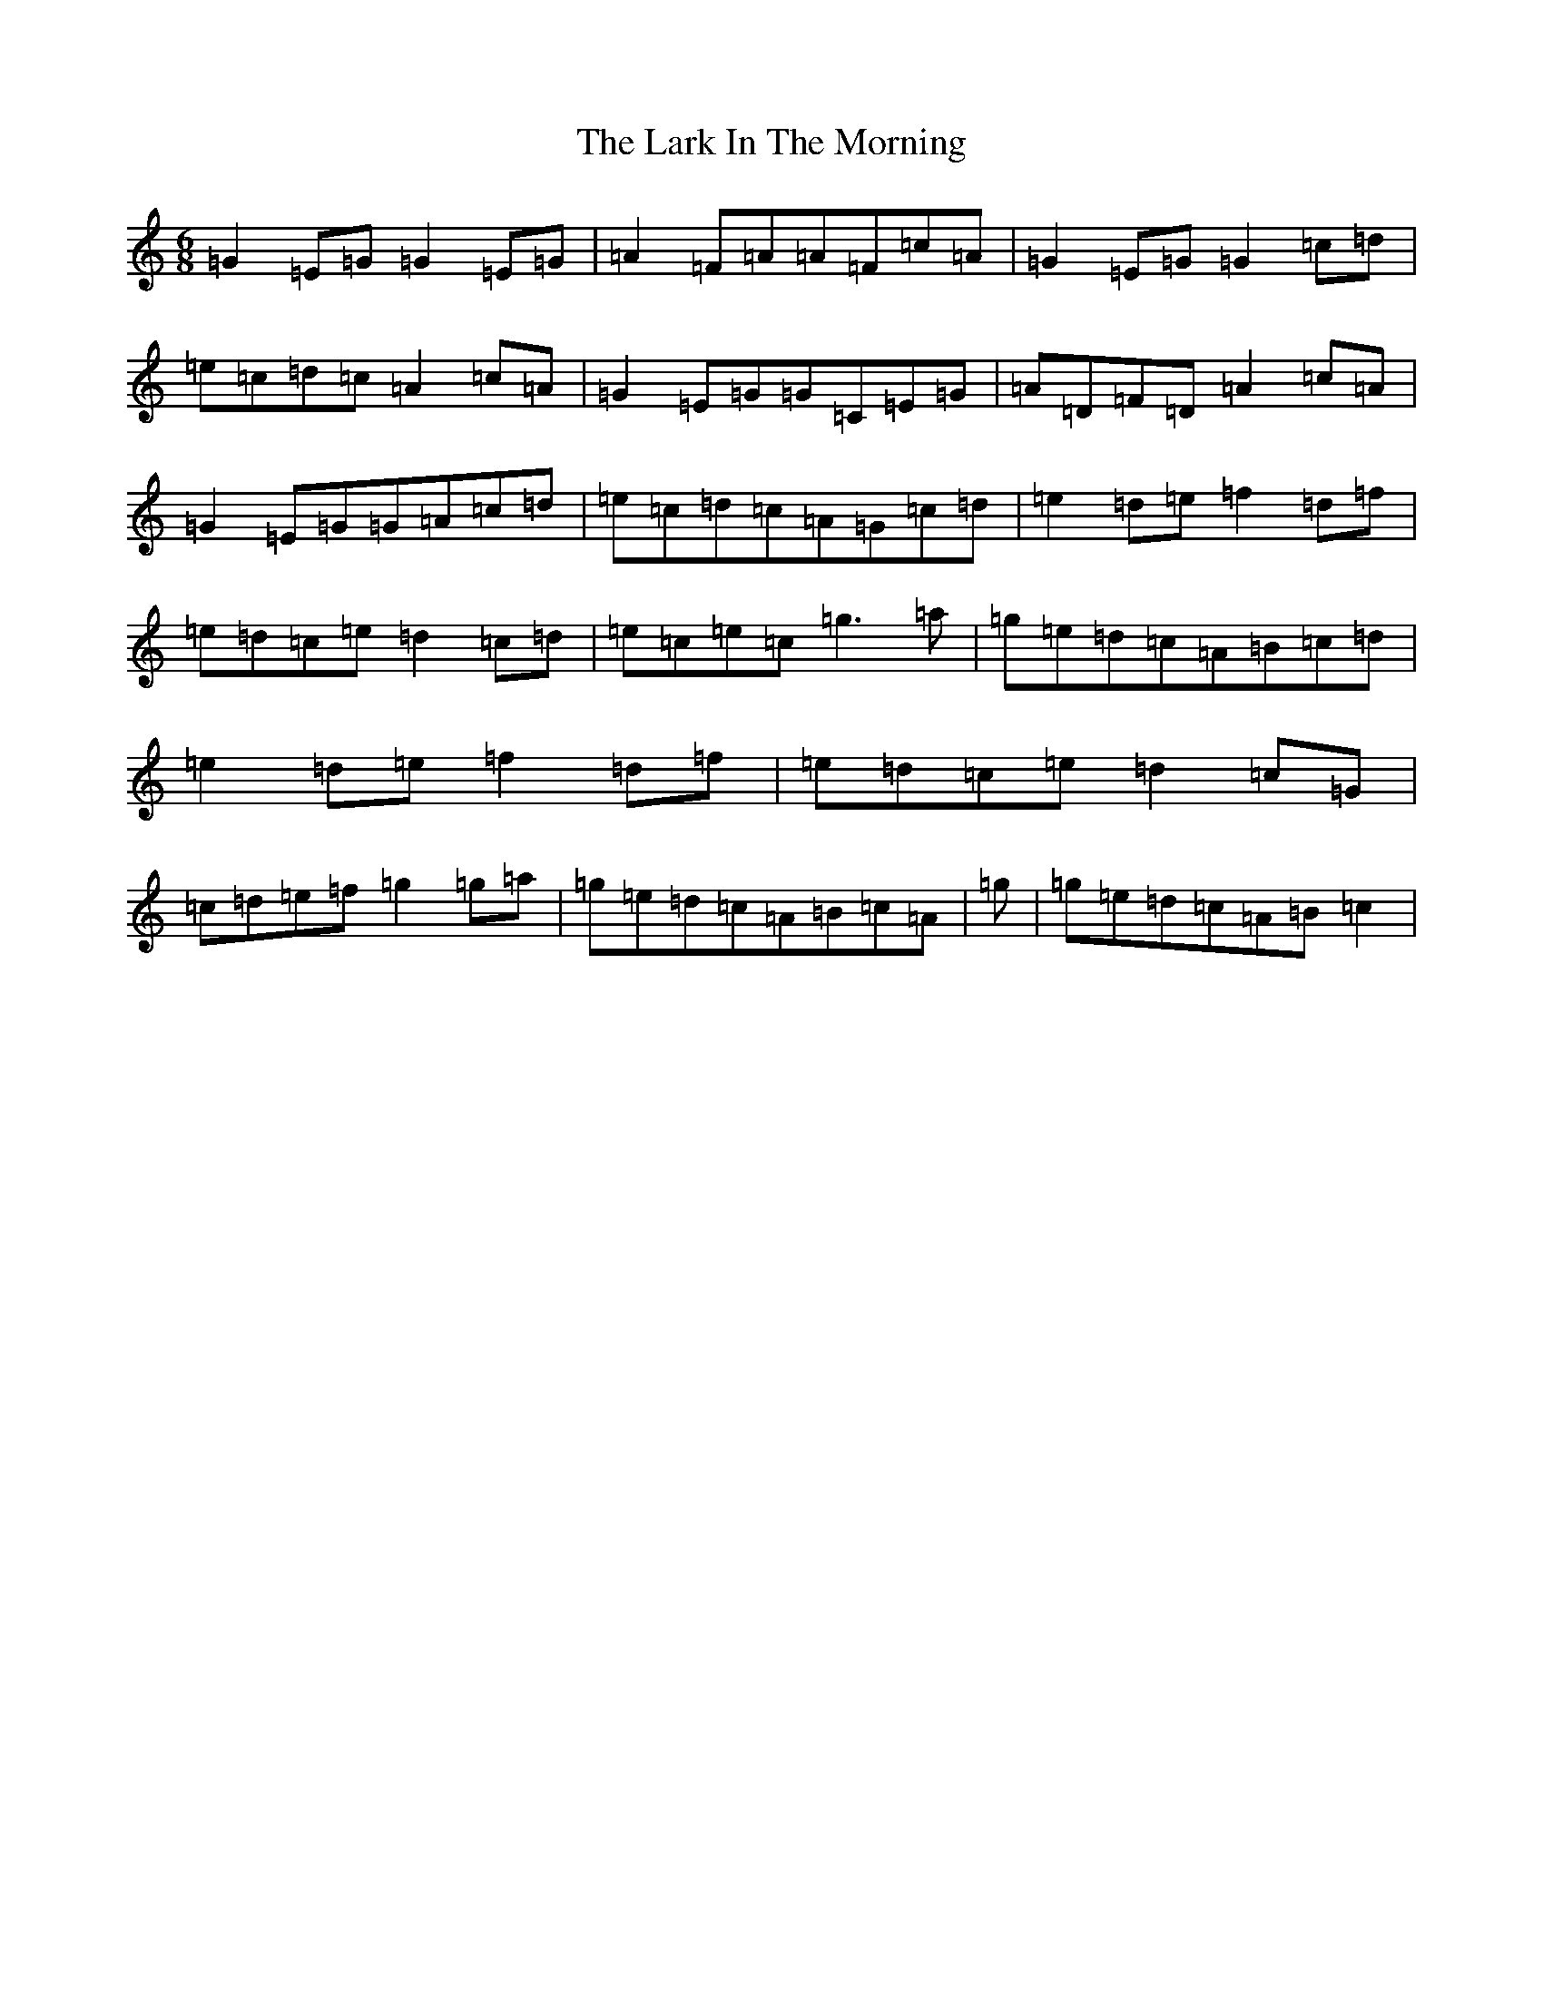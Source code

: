 X: 22610
T: Lark In The Morning, The
S: https://thesession.org/tunes/62#setting21312
Z: D Major
R: jig
M: 6/8
L: 1/8
K: C Major
=G2=E=G=G2=E=G|=A2=F=A=A=F=c=A|=G2=E=G=G2=c=d|=e=c=d=c=A2=c=A|=G2=E=G=G=C=E=G|=A=D=F=D=A2=c=A|=G2=E=G=G=A=c=d|=e=c=d=c=A=G=c=d|=e2=d=e=f2=d=f|=e=d=c=e=d2=c=d|=e=c=e=c=g3=a|=g=e=d=c=A=B=c=d|=e2=d=e=f2=d=f|=e=d=c=e=d2=c=G|=c=d=e=f=g2=g=a|=g=e=d=c=A=B=c=A|=g|=g=e=d=c=A=B=c2|